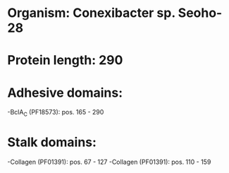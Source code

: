 * Organism: Conexibacter sp. Seoho-28
* Protein length: 290
* Adhesive domains:
-BclA_C (PF18573): pos. 165 - 290
* Stalk domains:
-Collagen (PF01391): pos. 67 - 127
-Collagen (PF01391): pos. 110 - 159

